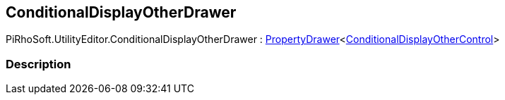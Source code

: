 [#editor/conditional-display-other-drawer]

## ConditionalDisplayOtherDrawer

PiRhoSoft.UtilityEditor.ConditionalDisplayOtherDrawer : <<editor/property-drawer-1.html,PropertyDrawer>><<<editor/conditional-display-other-control.html,ConditionalDisplayOtherControl>>>

### Description

